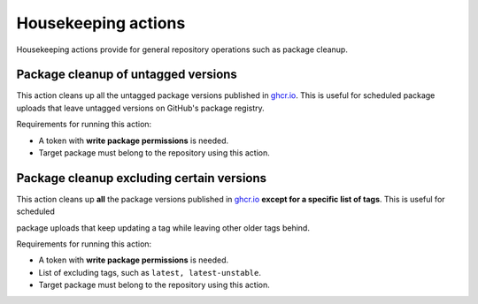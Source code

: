 Housekeeping actions
====================
Housekeeping actions provide for general repository operations such as package cleanup.


Package cleanup of untagged versions
------------------------------------
This action cleans up all the untagged package versions published in
`ghcr.io <https://ghcr.io/>`_. This is useful for scheduled package uploads that
leave untagged versions on GitHub's package registry.

Requirements for running this action:

* A token with **write package permissions** is needed.
* Target package must belong to the repository using this action.



.. jinja:: hk-package-clean-untagged

    {{ inputs_table }}

    Examples
    ++++++++

    {% for filename, title in examples %}
    .. dropdown:: {{ title }}
       :animate: fade-in

        .. literalinclude:: examples/{{ filename }}
           :language: yaml

    {% endfor %}


Package cleanup excluding certain versions
------------------------------------------

This action cleans up **all** the package versions published in
`ghcr.io <https://ghcr.io/>`_ **except for a specific list of tags**. This is useful for scheduled

package uploads that keep updating a tag while leaving other older tags behind.


Requirements for running this action:

* A token with **write package permissions** is needed.
* List of excluding tags, such as ``latest, latest-unstable``.
* Target package must belong to the repository using this action.


.. jinja:: hk-package-clean-except

    {{ inputs_table }}

    Examples
    ++++++++

    {% for filename, title in examples %}
    .. dropdown:: {{ title }}
       :animate: fade-in

        .. literalinclude:: examples/{{ filename }}
           :language: yaml

    {% endfor %}

